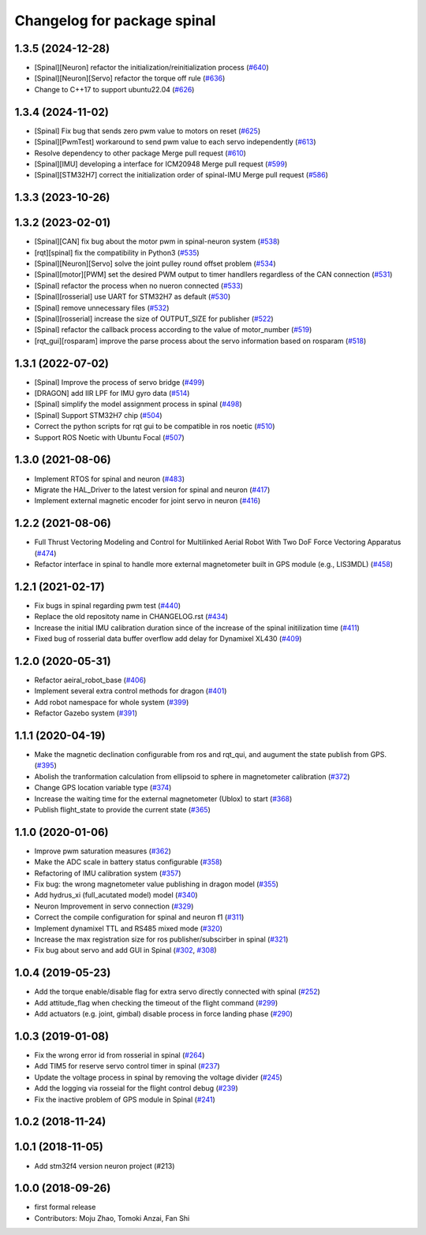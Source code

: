 ^^^^^^^^^^^^^^^^^^^^^^^^^^^^
Changelog for package spinal
^^^^^^^^^^^^^^^^^^^^^^^^^^^^

1.3.5 (2024-12-28)
------------------
* [Spinal][Neuron] refactor the initialization/reinitialization process (`#640 <https://github.com/jsk-ros-pkg/aerial_robot/issues/640>`_)
* [Spinal][Neuron][Servo] refactor the torque off rule (`#636 <https://github.com/jsk-ros-pkg/aerial_robot/issues/636>`_)
* Change to C++17 to support ubuntu22.04 (`#626 <https://github.com/jsk-ros-pkg/aerial_robot/issues/626>`_)

1.3.4 (2024-11-02)
------------------
* [Spinal] Fix bug that sends zero pwm value to motors on reset (`#625 <https://github.com/jsk-ros-pkg/aerial_robot/issues/625>`_)
* [Spinal][PwmTest] workaround to send pwm value to each servo independently (`#613 <https://github.com/jsk-ros-pkg/aerial_robot/issues/613>`_)
* Resolve dependency to other package Merge pull request (`#610 <https://github.com/jsk-ros-pkg/aerial_robot/issues/610>`_)
* [Spinal][IMU] developing a interface for ICM20948 Merge pull request (`#599 <https://github.com/jsk-ros-pkg/aerial_robot/issues/599>`_)
* [Spinal][STM32H7] correct the initialization order of spinal-IMU Merge pull request (`#586 <https://github.com/jsk-ros-pkg/aerial_robot/issues/586>`_)

1.3.3 (2023-10-26)
------------------

1.3.2 (2023-02-01)
------------------
* [Spinal][CAN] fix bug about the motor pwm in spinal-neuron system (`#538 <https://github.com/jsk-ros-pkg/aerial_robot/issues/538>`_)
* [rqt][spinal] fix the compatibility in Python3 (`#535 <https://github.com/jsk-ros-pkg/aerial_robot/issues/535>`_)
* [Spinal][Neuron][Servo] solve the joint pulley round offset problem (`#534 <https://github.com/jsk-ros-pkg/aerial_robot/issues/534>`_)
* [Spinal][motor][PWM] set the desired PWM output to timer handllers regardless of the CAN connection (`#531 <https://github.com/jsk-ros-pkg/aerial_robot/issues/531>`_)
* [Spinal] refactor the process when no nueron connected (`#533 <https://github.com/jsk-ros-pkg/aerial_robot/issues/533>`_)
* [Spinal][rosserial] use UART for STM32H7 as default (`#530 <https://github.com/jsk-ros-pkg/aerial_robot/issues/530>`_)
* [Spinal] remove unnecessary files (`#532 <https://github.com/jsk-ros-pkg/aerial_robot/issues/532>`_)
* [Spinal][rosserial] increase the size of OUTPUT_SIZE for publisher (`#522 <https://github.com/jsk-ros-pkg/aerial_robot/issues/522>`_)
* [Spinal] refactor the callback process according to the value of motor_number (`#519 <https://github.com/jsk-ros-pkg/aerial_robot/issues/519>`_)
* [rqt_gui][rosparam] improve the parse process about the servo information based on rosparam (`#518 <https://github.com/jsk-ros-pkg/aerial_robot/issues/518>`_)


1.3.1 (2022-07-02)
------------------
* [Spinal] Improve the process of servo bridge (`#499 <https://github.com/jsk-ros-pkg/aerial_robot/issues/499>`_)
* [DRAGON] add IIR LPF for IMU gyro data (`#514 <https://github.com/jsk-ros-pkg/aerial_robot/issues/514>`_)
* [Spinal] simplify the model assignment process in spinal (`#498 <https://github.com/jsk-ros-pkg/aerial_robot/issues/498>`_)
* [Spinal] Support STM32H7 chip (`#504 <https://github.com/jsk-ros-pkg/aerial_robot/issues/504>`_)
* Correct the python scripts for rqt gui to be compatible in ros noetic (`#510 <https://github.com/jsk-ros-pkg/aerial_robot/issues/510>`_)
* Support ROS Noetic with Ubuntu Focal (`#507 <https://github.com/jsk-ros-pkg/aerial_robot/issues/507>`_)


1.3.0 (2021-08-06)
------------------
* Implement RTOS for spinal and neuron  (`#483 <https://github.com/JSKAerialRobot/aerial_robot/issues/483>`_)
* Migrate the HAL_Driver to the latest version for spinal and neuron (`#417 <https://github.com/JSKAerialRobot/aerial_robot/issues/417>`_)
* Implement external magnetic encoder for joint servo in neuron (`#416 <https://github.com/JSKAerialRobot/aerial_robot/issues/416>`_)


1.2.2 (2021-08-06)
------------------
* Full Thrust Vectoring Modeling and Control for Multilinked Aerial Robot With Two DoF Force Vectoring Apparatus (`#474 <https://github.com/JSKAerialRobot/aerial_robot/issues/474>`_)
* Refactor interface in spinal to handle more external magnetometer built in GPS module (e.g., LIS3MDL)  (`#458 <https://github.com/JSKAerialRobot/aerial_robot/issues/458>`_)

1.2.1 (2021-02-17)
------------------
* Fix bugs in spinal regarding pwm test (`#440 <https://github.com/JSKAerialRobot/aerial_robot/issues/440>`_)
* Replace the old repositoty name in CHANGELOG.rst (`#434 <https://github.com/JSKAerialRobot/aerial_robot/issues/434>`_)
* Increase the initial IMU calibration duration since of the increase of the spinal initilization time (`#411 <https://github.com/JSKAerialRobot/aerial_robot/issues/411>`_)
* Fixed bug of rosserial data buffer overflow add delay for Dynamixel XL430  (`#409 <https://github.com/JSKAerialRobot/aerial_robot/issues/409>`_)


1.2.0 (2020-05-31)
------------------
* Refactor aeiral_robot_base (`#406 <https://github.com/JSKAerialRobot/aerial_robot/issues/406>`_)
* Implement several extra control methods for dragon (`#401 <https://github.com/JSKAerialRobot/aerial_robot/issues/401>`_)
* Add robot namespace for whole system (`#399 <https://github.com/JSKAerialRobot/aerial_robot/issues/399>`_)
* Refactor Gazebo system (`#391 <https://github.com/JSKAerialRobot/aerial_robot/issues/391>`_)

1.1.1 (2020-04-19)
------------------
* Make the magnetic declination configurable from ros and rqt_qui, and augument the state publish from GPS. (`#395 <https://github.com/JSKAerialRobot/aerial_robot/issues/395>`_)
* Abolish the tranformation calculation from ellipsoid to sphere in magnetometer calibration (`#372 <https://github.com/JSKAerialRobot/aerial_robot/issues/372>`_)
* Change GPS location variable type (`#374 <https://github.com/JSKAerialRobot/aerial_robot/issues/374>`_)
* Increase the waiting time for the external magnetometer (Ublox) to start (`#368 <https://github.com/JSKAerialRobot/aerial_robot/issues/368>`_)
* Publish flight_state to provide the current state (`#365 <https://github.com/JSKAerialRobot/aerial_robot/issues/365>`_)

1.1.0 (2020-01-06)
------------------
* Improve pwm saturation measures (`#362 <https://github.com/JSKAerialRobot/aerial_robot/issues/362>`_)
* Make the ADC scale in battery status configurable (`#358 <https://github.com/JSKAerialRobot/aerial_robot/issues/358>`_)
* Refactoring of IMU calibration system (`#357 <https://github.com/JSKAerialRobot/aerial_robot/issues/357>`_)
* Fix bug: the wrong magnetometer value publishing in dragon model (`#355 <https://github.com/JSKAerialRobot/aerial_robot/issues/355>`_)
* Add hydrus_xi (full_acutated model) model (`#340 <https://github.com/JSKAerialRobot/aerial_robot/issues/340>`_)
* Neuron Improvement in servo connection (`#329 <https://github.com/JSKAerialRobot/aerial_robot/issues/329>`_)
* Correct the compile configuration for spinal and neuron f1 (`#311 <https://github.com/JSKAerialRobot/aerial_robot/issues/311>`_)
* Implement dynamixel TTL and RS485 mixed mode (`#320 <https://github.com/JSKAerialRobot/aerial_robot/issues/320>`_)
* Increase the  max registration size for ros publisher/subscirber in spinal (`#321 <https://github.com/JSKAerialRobot/aerial_robot/issues/321>`_)
* Fix bug about servo and add GUI in Spinal (`#302 <https://github.com/JSKAerialRobot/aerial_robot/issues/302>`_, `#308 <https://github.com/JSKAerialRobot/aerial_robot/issues/308>`_)

1.0.4 (2019-05-23)
------------------
* Add the torque enable/disable flag for extra servo directly connected with spinal (`#252 <https://github.com/JSKAerialRobot/aerial_robot/issues/252>`_)
* Add attitude_flag when checking the timeout of the flight command (`#299 <https://github.com/JSKAerialRobot/aerial_robot/issues/299>`_)
* Add actuators (e.g. joint, gimbal) disable process in force landing phase (`#290 <https://github.com/JSKAerialRobot/aerial_robot/issues/290>`_)

1.0.3 (2019-01-08)
------------------
* Fix the wrong error id  from rosserial in spinal (`#264 <https://github.com/JSKAerialRobot/aerial_robot/issues/264>`_)
* Add TIM5 for reserve servo control timer in spinal (`#237 <https://github.com/JSKAerialRobot/aerial_robot/issues/237>`_)
* Update the voltage process in spinal by removing the voltage divider (`#245 <https://github.com/JSKAerialRobot/aerial_robot/issues/245>`_)
* Add the logging via rosseial for the flight control debug (`#239 <https://github.com/JSKAerialRobot/aerial_robot/issues/239>`_)
* Fix the inactive problem of GPS module in Spinal (`#241 <https://github.com/JSKAerialRobot/aerial_robot/issues/241>`_)

1.0.2 (2018-11-24)
------------------

1.0.1 (2018-11-05)
------------------
* Add stm32f4 version neuron project (#213)

1.0.0 (2018-09-26)
------------------
* first formal release
* Contributors: Moju Zhao, Tomoki Anzai, Fan Shi
